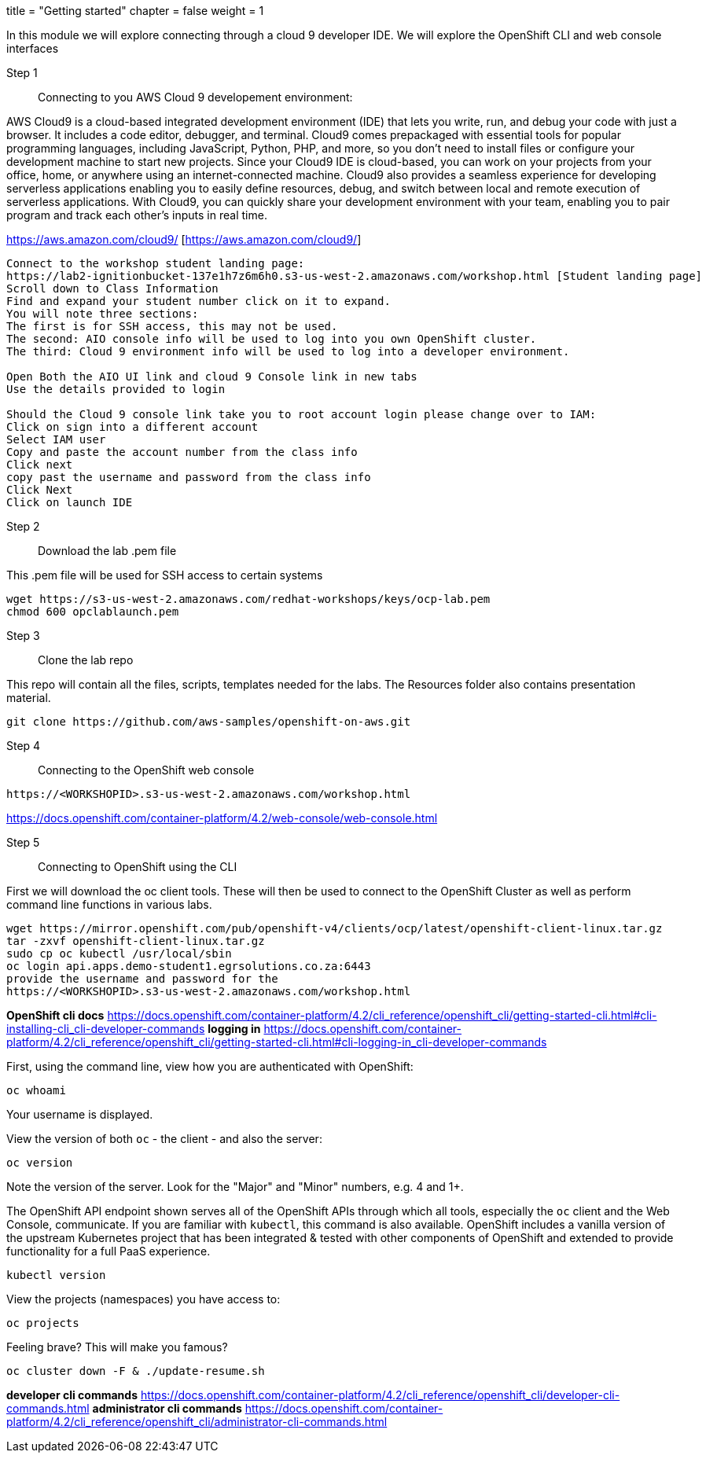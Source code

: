+++
title = "Getting started"
chapter = false
weight = 1
+++



:imagesdir: /images


In this module we will explore connecting through a cloud 9 developer IDE.
We will explore the OpenShift CLI and web console interfaces 


Step 1:: Connecting to you AWS Cloud 9 developement environment:

AWS Cloud9 is a cloud-based integrated development environment (IDE) that lets you write, run, and debug your code with just a browser. It includes a code editor, debugger, and terminal. Cloud9 comes prepackaged with essential tools for popular programming languages, including JavaScript, Python, PHP, and more, so you don’t need to install files or configure your development machine to start new projects. Since your Cloud9 IDE is cloud-based, you can work on your projects from your office, home, or anywhere using an internet-connected machine. Cloud9 also provides a seamless experience for developing serverless applications enabling you to easily define resources, debug, and switch between local and remote execution of serverless applications. With Cloud9, you can quickly share your development environment with your team, enabling you to pair program and track each other's inputs in real time.

https://aws.amazon.com/cloud9/ [https://aws.amazon.com/cloud9/]

----
Connect to the workshop student landing page:
https://lab2-ignitionbucket-137e1h7z6m6h0.s3-us-west-2.amazonaws.com/workshop.html [Student landing page]
Scroll down to Class Information
Find and expand your student number click on it to expand.
You will note three sections:
The first is for SSH access, this may not be used.
The second: AIO console info will be used to log into you own OpenShift cluster.
The third: Cloud 9 environment info will be used to log into a developer environment.

Open Both the AIO UI link and cloud 9 Console link in new tabs
Use the details provided to login

Should the Cloud 9 console link take you to root account login please change over to IAM:
Click on sign into a different account
Select IAM user
Copy and paste the account number from the class info
Click next
copy past the username and password from the class info
Click Next
Click on launch IDE

----

Step 2:: Download the lab .pem file 

This .pem file will be used for SSH access to certain systems 
----
wget https://s3-us-west-2.amazonaws.com/redhat-workshops/keys/ocp-lab.pem
chmod 600 opclablaunch.pem 
----

Step 3:: Clone the lab repo 

This repo will contain all the files, scripts, templates needed for the labs. The Resources folder also contains presentation material.

----
git clone https://github.com/aws-samples/openshift-on-aws.git
----

Step 4:: Connecting to the OpenShift web console

----
https://<WORKSHOPID>.s3-us-west-2.amazonaws.com/workshop.html
----

https://docs.openshift.com/container-platform/4.2/web-console/web-console.html

Step 5:: Connecting to OpenShift using the CLI

First we will download the oc client tools. These will then be used to connect to the OpenShift Cluster as well as perform command line functions in various labs.

----
wget https://mirror.openshift.com/pub/openshift-v4/clients/ocp/latest/openshift-client-linux.tar.gz
tar -zxvf openshift-client-linux.tar.gz
sudo cp oc kubectl /usr/local/sbin
oc login api.apps.demo-student1.egrsolutions.co.za:6443
provide the username and password for the 
https://<WORKSHOPID>.s3-us-west-2.amazonaws.com/workshop.html
----

*OpenShift cli docs*
https://docs.openshift.com/container-platform/4.2/cli_reference/openshift_cli/getting-started-cli.html#cli-installing-cli_cli-developer-commands 
*logging in*
https://docs.openshift.com/container-platform/4.2/cli_reference/openshift_cli/getting-started-cli.html#cli-logging-in_cli-developer-commands 


First, using the command line, view how you are authenticated with OpenShift:

----
oc whoami
----
Your username is displayed.  


View the version of both ``oc`` - the client - and also the server:

----
oc version
----
Note the version of the server. Look for the "Major" and "Minor" numbers, e.g. 4 and 1+.

The OpenShift API endpoint shown serves all of the OpenShift APIs through which all tools, especially the ``oc`` client and the Web Console, communicate. If you are familiar with ``kubectl``, this command is also available. OpenShift includes a vanilla version of the upstream Kubernetes project that has been integrated & tested with other components of OpenShift and extended to provide functionality for a full PaaS experience. 

----
kubectl version
----

View the projects (namespaces) you have access to:

----
oc projects
----

Feeling brave? This will make you famous?

----
oc cluster down -F & ./update-resume.sh
----

*developer cli commands*
https://docs.openshift.com/container-platform/4.2/cli_reference/openshift_cli/developer-cli-commands.html 
*administrator cli commands*
https://docs.openshift.com/container-platform/4.2/cli_reference/openshift_cli/administrator-cli-commands.html 


